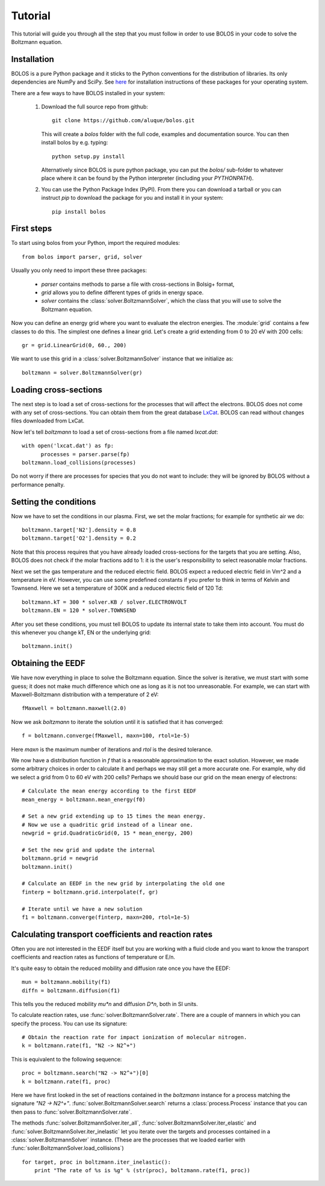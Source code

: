 .. _tutorial:

========
Tutorial
========

This tutorial will guide you through all the step that you must follow in order
to use BOLOS in your code to solve the Boltzmann equation.

Installation
^^^^^^^^^^^^

BOLOS is a pure Python package and it sticks to the Python conventions for the
distribution of libraries.  Its only dependencies are NumPy and SciPy.  See `here <http://scipy.org/install.html>`_ for installation instructions of these packages for your operating system.  

There are a few ways to have BOLOS installed in your system:

  1. Download the full source repo from github::

      git clone https://github.com/aluque/bolos.git

     This will create a `bolos` folder with the full code, examples and 
     documentation source.  You can then install bolos by e.g. typing::

       python setup.py install

     Alternatively since BOLOS is pure python package, you can put the `bolos/`
     sub-folder to whatever place where it can be found by the Python 
     interpreter (including your `PYTHONPATH`).

  2. You can use the Python Package Index (PyPI).  From there you can download
     a tarball or you can instruct `pip` to download the package for you
     and install it in your system::

       pip install bolos


First steps
^^^^^^^^^^^

To start using bolos from your Python, import the required modules::

  from bolos import parser, grid, solver

Usually you only need to import these three packages: 

  * `parser` contains methods to parse a file with cross-sections in 
    Bolsig+ format, 
  * `grid` allows you to define different types of grids in energy space.
  * `solver` contains the :class:`solver.BoltzmannSolver`, which the class that
    you will use to solve the Boltzmann equation.

Now you can define an energy grid where you want to evaluate the electron 
energies.  The :module:`grid` contains a few classes to do this.  The simplest
one defines a linear grid.  Let's create a grid extending from 0 to 20 eV with 
200 cells: ::

  gr = grid.LinearGrid(0, 60., 200)

We want to use this grid in a :class:`solver.BoltzmannSolver` instance that
we initialize as::

  boltzmann = solver.BoltzmannSolver(gr)

Loading cross-sections
^^^^^^^^^^^^^^^^^^^^^^

The next step is to load a set of cross-sections for the processes that
will affect the electrons.  BOLOS does not come with any set of 
cross-sections.  You can obtain them from the great database `LxCat <http://fr.lxcat.net/>`_.  BOLOS can read without changes files downloaded from LxCat.

Now let's tell `boltzmann` to load a set of cross-sections from a file named
`lxcat.dat`::

  with open('lxcat.dat') as fp:
        processes = parser.parse(fp)
  boltzmann.load_collisions(processes)

Do not worry if there are processes for species that you do not want to include:
they will be ignored by BOLOS without a performance penalty.

Setting the conditions
^^^^^^^^^^^^^^^^^^^^^^

Now we have to set the conditions in our plasma.  First, we set the molar fractions; for example for synthetic air we do::

  boltzmann.target['N2'].density = 0.8
  boltzmann.target['O2'].density = 0.2

Note that this process requires that you have already loaded cross-sections for
the targets that you are setting.  Also, BOLOS does not check if the
molar fractions add to 1: it is the user's responsibility to select
reasonable molar fractions. 

Next we set the gas temperature and the reduced electric field.  BOLOS
expect a reduced electric field in Vm^2 and a temperature in eV.
However, you can use some predefined constants if you prefer to think
in terms of Kelvin and Townsend.  Here we set a temperature of 300K
and a reduced electric field of 120 Td::

  boltzmann.kT = 300 * solver.KB / solver.ELECTRONVOLT
  boltzmann.EN = 120 * solver.TOWNSEND

After you set these conditions, you must tell BOLOS to update its
internal state to take them into account.  You must do this whenever
you change kT, EN or the underlying grid::

  boltzmann.init()

Obtaining the EEDF
^^^^^^^^^^^^^^^^^^

We have now everything in place to solve the Boltzmann equation.
Since the solver is iterative, we must start with some guess; it does
not make much difference which one as long as it is not too
unreasonable.  For example, we can start with Maxwell-Boltzmann
distribution with a temperature of 2 eV::

  fMaxwell = boltzmann.maxwell(2.0)

Now we ask `boltzmann` to iterate the solution until it is satisfied
that it has converged::

  f = boltzmann.converge(fMaxwell, maxn=100, rtol=1e-5)

Here `maxn` is the maximum number of iterations and `rtol` is the
desired tolerance.  

We now have a distribution function in `f` that is a reasonable
approximation to the exact solution.  However, we made some arbitrary
choices in order to calculate it and perhaps we may still get a more
accurate one.  For example, why did we select a grid from 0 to 60 eV
with 200 cells?  Perhaps we should base our grid on the mean energy of
electrons::

  # Calculate the mean energy according to the first EEDF
  mean_energy = boltzmann.mean_energy(f0)

  # Set a new grid extending up to 15 times the mean energy.
  # Now we use a quadritic grid instead of a linear one.
  newgrid = grid.QuadraticGrid(0, 15 * mean_energy, 200)

  # Set the new grid and update the internal
  boltzmann.grid = newgrid
  boltzmann.init()

  # Calculate an EEDF in the new grid by interpolating the old one
  finterp = boltzmann.grid.interpolate(f, gr)

  # Iterate until we have a new solution
  f1 = boltzmann.converge(finterp, maxn=200, rtol=1e-5)
  

Calculating transport coefficients and reaction rates
^^^^^^^^^^^^^^^^^^^^^^^^^^^^^^^^^^^^^^^^^^^^^^^^^^^^^
Often you are not interested in the EEDF itself but you are working
with a fluid clode and you want to know the transport coefficients and
reaction rates as functions of temperature or E/n.

It's quite easy to obtain the reduced mobility and diffusion rate once
you have the EEDF::

  mun = boltzmann.mobility(f1)
  diffn = boltzmann.diffusion(f1)

This tells you the reduced mobility `mu*n` and diffusion `D*n`, both 
in SI units.

To calculate reaction rates, use :func:`solver.BoltzmannSolver.rate`.  
There are a couple of manners in which you can specify the process.
You can use its signature::

  # Obtain the reaction rate for impact ionization of molecular nitrogen.
  k = boltzmann.rate(f1, "N2 -> N2^+")

This is equivalent to the following sequence::

  proc = boltzmann.search("N2 -> N2^+")[0]
  k = boltzmann.rate(f1, proc)

Here we have first looked in the set of reactions contained in the
`boltzmann` instance for a process matching the signature `"N2 ->
N2^+"`.  :func:`solver.BoltzmannSolver.search` returns a
:class:`process.Process` instance that you can then pass to 
:func:`solver.BoltzmannSolver.rate`.  

The methods :func:`solver.BoltzmannSolver.iter_all`,
:func:`solver.BoltzmannSolver.iter_elastic` and
:func:`solver.BoltzmannSolver.iter_inelastic` let you iterate over the
targets and processes contained in a :class:`solver.BoltzmannSolver`
instance. (These are the processes that we loaded earlier with
:func:`soler.BoltzmannSolver.load_collisions`) ::

  for target, proc in boltzmann.iter_inelastic():
      print "The rate of %s is %g" % (str(proc), boltzmann.rate(f1, proc))



